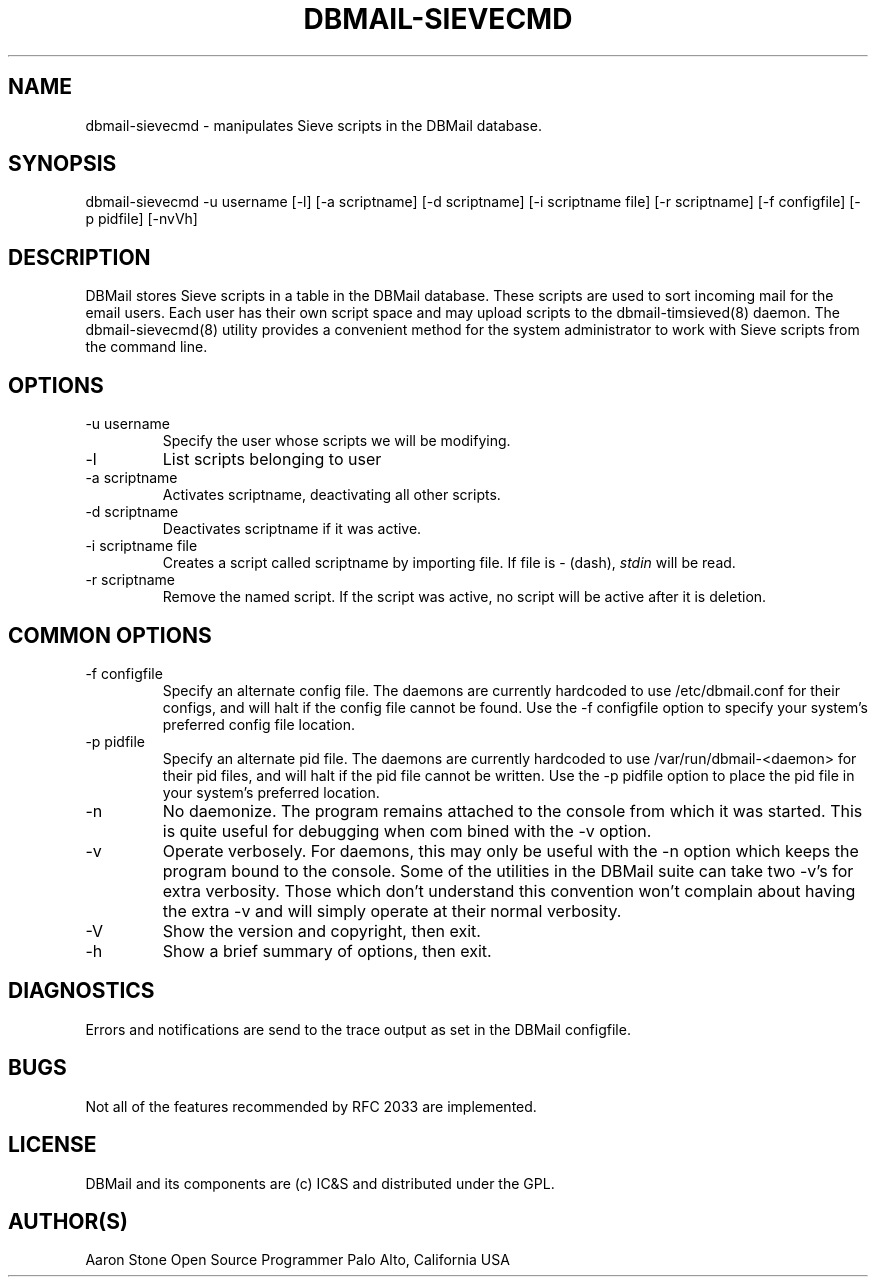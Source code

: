 .\"Generated by db2man.xsl. Don't modify this, modify the source.
.de Sh \" Subsection
.br
.if t .Sp
.ne 5
.PP
\fB\\$1\fR
.PP
..
.de Sp \" Vertical space (when we can't use .PP)
.if t .sp .5v
.if n .sp
..
.de Ip \" List item
.br
.ie \\n(.$>=3 .ne \\$3
.el .ne 3
.IP "\\$1" \\$2
..
.TH "DBMAIL-SIEVECMD" 8 "" "" ""
.SH NAME
dbmail-sievecmd \- manipulates Sieve scripts in the DBMail database.
.SH "SYNOPSIS"


dbmail\-sievecmd \-u username [\-l] [\-a scriptname] [\-d scriptname] [\-i scriptname file] [\-r scriptname] [\-f configfile] [\-p pidfile] [\-nvVh]

.SH "DESCRIPTION"


DBMail stores Sieve scripts in a table in the DBMail database\&. These scripts are used to sort incoming mail for the email users\&. Each user has their own script space and may upload scripts to the dbmail\-timsieved(8) daemon\&. The dbmail\-sievecmd(8) utility provides a convenient method for the system administrator to work with Sieve scripts from the command line\&.

.SH "OPTIONS"

.TP
\-u username
Specify the user whose scripts we will be modifying\&.

.TP
\-l
List scripts belonging to user

.TP
\-a scriptname
Activates scriptname, deactivating all other scripts\&.

.TP
\-d scriptname
Deactivates scriptname if it was active\&.

.TP
\-i scriptname file
Creates a script called scriptname by importing file\&. If file is \- (dash), \fIstdin\fR will be read\&.

.TP
\-r scriptname
Remove the named script\&. If the script was active, no script will be active after it is deletion\&.

.SH "COMMON OPTIONS"

.TP
\-f configfile
Specify an alternate config file\&. The daemons are currently hardcoded to use /etc/dbmail\&.conf for their configs, and will halt if the config file cannot be found\&. Use the \-f configfile option to specify your system's preferred config file location\&.

.TP
\-p pidfile
Specify an alternate pid file\&. The daemons are currently hardcoded to use /var/run/dbmail\-<daemon> for their pid files, and will halt if the pid file cannot be written\&. Use the \-p pidfile option to place the pid file in your system's preferred location\&.

.TP
\-n
No daemonize\&. The program remains attached to the console from which it was started\&. This is quite useful for debugging when com bined with the \-v option\&.

.TP
\-v
Operate verbosely\&. For daemons, this may only be useful with the \-n option which keeps the program bound to the console\&. Some of the utilities in the DBMail suite can take two \-v's for extra verbosity\&. Those which don't understand this convention won't complain about having the extra \-v and will simply operate at their normal verbosity\&.

.TP
\-V
Show the version and copyright, then exit\&.

.TP
\-h
Show a brief summary of options, then exit\&.

.SH "DIAGNOSTICS"


Errors and notifications are send to the trace output as set in the DBMail configfile\&.

.SH "BUGS"


Not all of the features recommended by RFC 2033 are implemented\&.

.SH "LICENSE"


DBMail and its components are (c) IC&S and distributed under the GPL\&.

.SH "AUTHOR(S)"


Aaron Stone Open Source Programmer Palo Alto, California USA

